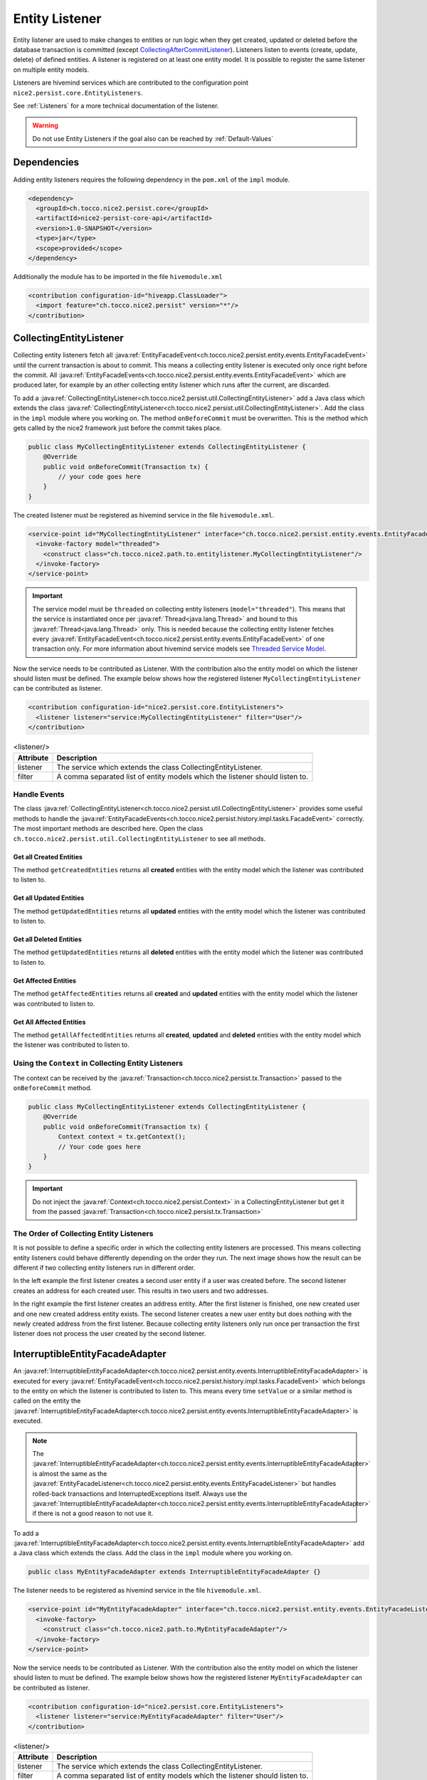 Entity Listener
===============

Entity listener are used to make changes to entities or run logic when they get created, updated or deleted before the
database transaction is committed (except `CollectingAfterCommitListener`_). Listeners listen to events (create, update, delete) of defined entities. A listener
is registered on at least one entity model. It is possible to register the same listener on multiple entity models.

Listeners are hivemind services which are contributed to the configuration point ``nice2.persist.core.EntityListeners``.

See :ref:`Listeners` for a more technical documentation of the listener.

.. warning::
   Do not use Entity Listeners if the goal also can be reached by :ref:`Default-Values`

Dependencies
------------

Adding entity listeners requires the following dependency in the ``pom.xml`` of the ``impl`` module.

.. code-block:: XML

   <dependency>
     <groupId>ch.tocco.nice2.persist.core</groupId>
     <artifactId>nice2-persist-core-api</artifactId>
     <version>1.0-SNAPSHOT</version>
     <type>jar</type>
     <scope>provided</scope>
   </dependency>

Additionally the module has to be imported in the file ``hivemodule.xml``

.. code-block:: XML

   <contribution configuration-id="hiveapp.ClassLoader">
     <import feature="ch.tocco.nice2.persist" version="*"/>
   </contribution>

CollectingEntityListener
------------------------

Collecting entity listeners fetch all :java:ref:`EntityFacadeEvent<ch.tocco.nice2.persist.entity.events.EntityFacadeEvent>` until
the current transaction is about to commit. This means a collecting entity listener is executed only once right before
the commit. All :java:ref:`EntityFacadeEvents<ch.tocco.nice2.persist.entity.events.EntityFacadeEvent>` which are produced later,
for example by an other collecting entity listener which runs after the current, are discarded.

To add a :java:ref:`CollectingEntityListener<ch.tocco.nice2.persist.util.CollectingEntityListener>` add a Java class which
extends the class :java:ref:`CollectingEntityListener<ch.tocco.nice2.persist.util.CollectingEntityListener>`. Add the
class in the ``impl`` module where you working on. The method ``onBeforeCommit`` must be overwritten. This is the method
which gets called by the nice2 framework just before the commit takes place.

.. code-block:: Java

   public class MyCollectingEntityListener extends CollectingEntityListener {
       @Override
       public void onBeforeCommit(Transaction tx) {
           // your code goes here
       }
   }

The created listener must be registered as hivemind service in the file ``hivemodule.xml``.

.. code-block:: XML

   <service-point id="MyCollectingEntityListener" interface="ch.tocco.nice2.persist.entity.events.EntityFacadeListener">
     <invoke-factory model="threaded">
       <construct class="ch.tocco.nice2.path.to.entitylistener.MyCollectingEntityListener"/>
     </invoke-factory>
   </service-point>

.. important::
   The service model must be ``threaded`` on collecting entity listeners (``model="threaded"``). This means that the service
   is instantiated once per :java:ref:`Thread<java.lang.Thread>` and bound to this :java:ref:`Thread<java.lang.Thread>`
   only. This is needed because the collecting entity listener fetches every :java:ref:`EntityFacadeEvent<ch.tocco.nice2.persist.entity.events.EntityFacadeEvent>`
   of one transaction only. For more information about hivemind service models see `Threaded Service Model`_.

Now the service needs to be contributed as Listener. With the contribution also the entity model on which the listener
should listen must be defined. The example below shows how the registered listener ``MyCollectingEntityListener`` can
be contributed as listener.

.. code-block:: XML

   <contribution configuration-id="nice2.persist.core.EntityListeners">
     <listener listener="service:MyCollectingEntityListener" filter="User"/>
   </contribution>

.. list-table:: <listener/>
   :header-rows: 1

   * - Attribute
     - Description
   * - listener
     - The service which extends the class CollectingEntityListener.
   * - filter
     - A comma separated list of entity models which the listener should listen to.

Handle Events
^^^^^^^^^^^^^

The class :java:ref:`CollectingEntityListener<ch.tocco.nice2.persist.util.CollectingEntityListener>` provides some useful
methods to handle the :java:ref:`EntityFacadeEvents<ch.tocco.nice2.persist.history.impl.tasks.FacadeEvent>` correctly.
The most important methods are described here. Open the class ``ch.tocco.nice2.persist.util.CollectingEntityListener`` to
see all methods.

Get all Created Entities
++++++++++++++++++++++++

The method ``getCreatedEntities`` returns all **created** entities with the entity model which the listener
was contributed to listen to.

.. code-block:: Java
   :emphasize-lines: 4

   public class MyCollectingEntityListener extends CollectingEntityListener {
       @Override
       public void onBeforeCommit(Transaction tx) {
           getCreatedEntities().forEach(entity -> {
               // Your code goes here
           });
       }
   }

Get all Updated Entities
++++++++++++++++++++++++

The method ``getUpdatedEntities`` returns all **updated** entities with the entity model which the listener was
contributed to listen to.

.. code-block:: Java
   :emphasize-lines: 4

   public class MyCollectingEntityListener extends CollectingEntityListener {
       @Override
       public void onBeforeCommit(Transaction tx) {
           getUpdatedEntities().forEach(entity -> {
               // Your code goes here
           });
       }
   }

Get all Deleted Entities
++++++++++++++++++++++++

The method ``getUpdatedEntities`` returns all **deleted** entities with the entity model which the listener was
contributed to listen to.

.. code-block:: Java
   :emphasize-lines: 4

   public class MyCollectingEntityListener extends CollectingEntityListener {
       @Override
       public void onBeforeCommit(Transaction tx) {
           getDeletedEntities().forEach(entity -> {
               // Your code goes here
           });
       }
   }

Get Affected Entities
+++++++++++++++++++++

The method ``getAffectedEntities`` returns all **created** and **updated** entities with the entity model which the
listener was contributed to listen to.

.. code-block:: Java
   :emphasize-lines: 4

   public class MyCollectingEntityListener extends CollectingEntityListener {
       @Override
       public void onBeforeCommit(Transaction tx) {
           getAffectedEntities().forEach(entity -> {
               // Your code goes here
           });
       }
   }

Get All Affected Entities
+++++++++++++++++++++++++

The method ``getAllAffectedEntities`` returns all **created**, **updated** and **deleted** entities with the entity
model which the listener was contributed to listen to.

.. code-block:: Java
   :emphasize-lines: 4

   public class MyCollectingEntityListener extends CollectingEntityListener {
       @Override
       public void onBeforeCommit(Transaction tx) {
           getAllAffectedEntities().forEach(entity -> {
               // Your code goes here
           });
       }
   }

Using the ``Context`` in Collecting Entity Listeners
^^^^^^^^^^^^^^^^^^^^^^^^^^^^^^^^^^^^^^^^^^^^^^^^^^^^

The context can be received by the :java:ref:`Transaction<ch.tocco.nice2.persist.tx.Transaction>` passed to the
``onBeforeCommit`` method.

.. code-block:: Java

   public class MyCollectingEntityListener extends CollectingEntityListener {
       @Override
       public void onBeforeCommit(Transaction tx) {
           Context context = tx.getContext();
           // Your code goes here
       }
   }

.. important::
   Do not inject the :java:ref:`Context<ch.tocco.nice2.persist.Context>` in a CollectingEntityListener but get it from
   the passed :java:ref:`Transaction<ch.tocco.nice2.persist.tx.Transaction>`

The Order of Collecting Entity Listeners
^^^^^^^^^^^^^^^^^^^^^^^^^^^^^^^^^^^^^^^^

It is not possible to define a specific order in which the collecting entity listeners are processed. This means
collecting entity listeners could behave differently depending on the order they run. The next image shows how the result
can be different if two collecting entity listeners run in different order.

.. image:: resources/listener-collecting-entity-listener-order.png

In the left example the first listener creates a second user entity if a user was created before. The second listener
creates an address for each created user. This results in two users and two addresses.

In the right example the first listener creates an address entity. After the first listener is finished, one new created
user and one new created address entity exists. The second listener creates a new user entity but does nothing with the
newly created address from the first listener. Because collecting entity listeners only run once per transaction the first
listener does not process the user created by the second listener.

InterruptibleEntityFacadeAdapter
--------------------------------

An :java:ref:`InterruptibleEntityFacadeAdapter<ch.tocco.nice2.persist.entity.events.InterruptibleEntityFacadeAdapter>` is
executed for every :java:ref:`EntityFacadeEvent<ch.tocco.nice2.persist.history.impl.tasks.FacadeEvent>` which belongs to
the entity on which the listener is contributed to listen to. This means every time ``setValue`` or a similar method
is called on the entity the :java:ref:`InterruptibleEntityFacadeAdapter<ch.tocco.nice2.persist.entity.events.InterruptibleEntityFacadeAdapter>`
is executed.

.. note::
   The :java:ref:`InterruptibleEntityFacadeAdapter<ch.tocco.nice2.persist.entity.events.InterruptibleEntityFacadeAdapter>`
   is almost the same as the :java:ref:`EntityFacadeListener<ch.tocco.nice2.persist.entity.events.EntityFacadeListener>`
   but handles rolled-back transactions and InterruptedExceptions itself. Always use the
   :java:ref:`InterruptibleEntityFacadeAdapter<ch.tocco.nice2.persist.entity.events.InterruptibleEntityFacadeAdapter>` if
   there is not a good reason to not use it.

To add a :java:ref:`InterruptibleEntityFacadeAdapter<ch.tocco.nice2.persist.entity.events.InterruptibleEntityFacadeAdapter>`
add a Java class which extends the class. Add the class in the ``impl`` module where you working on.

.. code-block:: Java

   public class MyEntityFacadeAdapter extends InterruptibleEntityFacadeAdapter {}

The listener needs to be registered as hivemind service in the file ``hivemodule.xml``.

.. code-block:: XML

   <service-point id="MyEntityFacadeAdapter" interface="ch.tocco.nice2.persist.entity.events.EntityFacadeListener">
     <invoke-factory>
       <construct class="ch.tocco.nice2.path.to.MyEntityFacadeAdapter"/>
     </invoke-factory>
   </service-point>

Now the service needs to be contributed as Listener. With the contribution also the entity model on which the listener
should listen to must be defined. The example below shows how the registered listener ``MyEntityFacadeAdapter`` can
be contributed as listener.

.. code-block:: XML

   <contribution configuration-id="nice2.persist.core.EntityListeners">
     <listener listener="service:MyEntityFacadeAdapter" filter="User"/>
   </contribution>

.. list-table:: <listener/>
   :header-rows: 1

   * - Attribute
     - Description
   * - listener
     - The service which extends the class CollectingEntityListener.
   * - filter
     - A comma separated list of entity models which the listener should listen to.

Now depending on what the listener needs to do there are several methods which can be overridden.

entityCreatingInterruptible
^^^^^^^^^^^^^^^^^^^^^^^^^^^

This method gets called if a new entity was created.

.. code-block:: Java
   :emphasize-lines: 3

   public class MyEntityFacadeAdapter extends InterruptibleEntityFacadeAdapter {
       @Override
       public void entityCreatingInterruptible(EntityFacadeEvent event) throws InterruptedException {
           Entity user = event.getSource();
           // do something with `user`
       }
   }

entityDeletingInterruptible
^^^^^^^^^^^^^^^^^^^^^^^^^^^

This method gets called if an entity was deleted.

.. code-block:: Java
   :emphasize-lines: 3

   public class MyEntityFacadeAdapter extends InterruptibleEntityFacadeAdapter {
       @Override
       public void entityDeletingInterruptible(EntityFacadeEvent event) throws InterruptedException {
           Entity user = event.getSource();
           // do something with `user`
       }
   }

entityChangingInterruptible
^^^^^^^^^^^^^^^^^^^^^^^^^^^
This method gets called if any changes are made to an entity.

.. code-block:: Java
   :emphasize-lines: 3

   public class MyEntityFacadeAdapter extends InterruptibleEntityFacadeAdapter {
       @Override
       public void entityChangingInterruptible(EntityChangedEvent event) throws InterruptedException {
           if ("field_name".equals(event.getField().getName())) {
               // do something with `user`
           }
      }
   }

EntityChangedEvent
++++++++++++++++++

It is important to only process the listener if it is really necessary. Lets say a listener must set a flag ``isAdult``
on ``Users`` if they're older than 18 years. This could be done like this:

.. code-block:: Java

   // Bad example
   public class MyEntityFacadeAdapter extends InterruptibleEntityFacadeAdapter {
       @Override
       public void entityChangingInterruptible(EntityChangedEvent event) throws InterruptedException {
           Entity user = event.getSource();
           if (isAdult(user) {
               user.setValue("is_adult", true);
           }
       }
   }

This would work without any problems. But most probably this listener would be executed a lot of times even it would not
be necessary. Because :java:ref:`InterruptibleEntityFacadeAdapters<ch.tocco.nice2.persist.entity.events.InterruptibleEntityFacadeAdapter>`
are executed every time ``setValue`` is called on the entity, this listener is also executed if for example only the name
of the user was changed. The name has nothing to do with the age of user.

A :java:ref:`EntityChangedEvent<ch.tocco.nice2.persist.entity.events.EntityChangedEvent>` is passed to the method
``entityChangingInterruptible`` which has some additional methods over the
:java:ref:`EntityFacadeEvent<ch.tocco.nice2.persist.entity.events.EntityFacadeEvent>` to work with. The above example
can be rewritten to the following:

.. code-block:: Java
   :emphasize-lines: 4,5

   // Good example
   public class MyEntityFacadeAdapter extends InterruptibleEntityFacadeAdapter {
       @Override
       public void entityChangingInterruptible(EntityChangedEvent event) throws InterruptedException {
           if ("birthdate".equals(event.getField().getName())) {
              LocaleDate birthdate = (LocalDate) event.getNewValue();
              if (isAdult(birthdate) {
                  user.setValue("is_adult", true);
              }
           }
       }
   }

Before the whole logic (setting the adult flag) is processed, we check if the change which is done to the entity belongs to
the field ``brithdate`` because this is the only field which is relevant for this listener. Then instead of reading the
field ``birthdate`` from the entity we just call the method ``getNewValue`` on the
A :java:ref:`EntityChangedEvent<ch.tocco.nice2.persist.entity.events.EntityChangedEvent>`. Because ``getNewValue`` returns
an :java:ref:`Object<java.lang.Object>` it needs to be casted first.

entityRelationChangingInterruptible
^^^^^^^^^^^^^^^^^^^^^^^^^^^^^^^^^^^

This method gets called if a relation on the entity was changed.

.. code-block:: Java

   public class MyEntityFacadeAdapter extends InterruptibleEntityFacadeAdapter {
       @Override
       public void entityRelationChangingInterruptible(EntityRelationChangedEvent event) throws InterruptedException {
           if("relRelation_name".equals(event.getRelation().getName())) {
               // Your code goes here
           }
       }
   }

EntityRelationChangedEvent
++++++++++++++++++++++++++

A :java:ref:`EntityRelationChangedEvent<ch.tocco.nice2.persist.entity.events.EntityRelationChangedEvent>` is passed to
the method ``entityRelationChangingInterruptible`` which has some additional methods over the
:java:ref:`EntityFacadeEvent<ch.tocco.nice2.persist.entity.events.EntityFacadeEvent>` to work with.


To check what relation was changed the method ``getRelation`` can get called on the
:java:ref:`EntityRelationChangedEvent<ch.tocco.nice2.persist.entity.events.EntityRelationChangedEvent>`.

.. code-block:: Java

   public class MyEntityFacadeAdapter extends InterruptibleEntityFacadeAdapter {
       @Override
       public void entityRelationChangingInterruptible(EntityRelationChangedEvent event) throws InterruptedException {
           Relation relation = event.getRelation();
           String relationName = relation.getName(); // e.g. `relUser`
       }
   }

There also methods to check how the relation got changed.

.. code-block:: Java

   public class MyEntityFacadeAdapter extends InterruptibleEntityFacadeAdapter {
       @Override
       public void entityRelationChangingInterruptible(EntityRelationChangedEvent event) throws InterruptedException {
           if (event.isAdded()) {
               // code is executed when the relation was added to the entity.
               // E.g. User.relUser_status was set to `active`
           }

           if (event.isRemoved()) {
              // code is executed when the relation was removed.
              // E.g. User.relUser_status was cleared
           }

           if (event.isAdjusting()) {
              // code is executed if the relation was changed.
              // E.g. User.relUser_status was changed from `active` to `archived`
           }
       }
   }

Using the ``Context`` in Entity Facade Listeners
^^^^^^^^^^^^^^^^^^^^^^^^^^^^^^^^^^^^^^^^^^^^^^^^

The context can be received by the :java:ref:`EntityFacadeEvent<ch.tocco.nice2.persist.entity.events.EntityFacadeEvent>`
passed to the overwritten methods.

.. code-block:: Java

   public class MyEntityFacadeAdapter extends InterruptibleEntityFacadeAdapter {
       @Override
       public void entityChangingInterruptible(EntityChangedEvent event) throws InterruptedException {
           Context context = event.getSource().getContext();
       }
   }

.. important::
   Do not inject the :java:ref:`Context<ch.tocco.nice2.persist.Context>` in a
   :java:ref:`InterruptibleEntityFacadeAdapter<ch.tocco.nice2.persist.entity.events.InterruptibleEntityFacadeAdapter>`
   but get it from the source entity.

Avoid Infinite Loops
^^^^^^^^^^^^^^^^^^^^

With :java:ref:`InterruptibleEntityFacadeAdapters<ch.tocco.nice2.persist.entity.events.InterruptibleEntityFacadeAdapter>`
it is possible to create infinite loops. Because these listeners are executed every time a change has made to the entity
which the listener listens to. In the picture below an example of an infinite loop is shown (example does not make any
sense).

.. image:: resources/listener-entity-facade-listener-infinite-loop.png

Both listeners listen to changes on the entity ``User``. Listener ``A`` listens on changes on the field ``firstname`` and
sets a value on the field ``lastname``. Listener ``B`` listens to the field ``lastname`` which was set from the listener
``A`` and sets a value on the field ``firstname``. Now listener ``A`` again is executed and so on.

CollectingAfterCommitListener
-----------------------------

:java:ref:`CollectingAfterCommitListeners<ch.tocco.nice2.persist.util.CollectingAfterCommitListener>` are fired after the
transaction was committed. This can be useful if something only must be done if something else was persisted before.
For example mails are sent often with :java:ref:`CollectingAfterCommitListeners<ch.tocco.nice2.persist.util.CollectingAfterCommitListener>`.
Lets say a user should receive an e-mail if he was registered to an event. This could be done within a
:java:ref:`InterruptibleEntityFacadeAdapter<ch.tocco.nice2.persist.entity.events.InterruptibleEntityFacadeAdapter>` or
:java:ref:`CollectingEntityListener<ch.tocco.nice2.persist.util.CollectingEntityListener>`.

.. code-block:: Java

   public class MyCollectingEntityListener extends CollectingEntityListener {
       @Override
       public void onBeforeCommit(Transaction tx) {
           getCreatedEntities().forEach(registration -> {
               sendMailTo(registration); // what if later in an other entity listener something goes wrong?
           });
       }
   }

But if the current transaction for some reason fails, it will be rolled back and the registration entity is not persisted.
In this case the user would have received an e-mail but was not actually registered to the event.

That is when :java:ref:`CollectingAfterCommitListeners<ch.tocco.nice2.persist.util.CollectingAfterCommitListener>` are
useful.

:java:ref:`CollectingAfterCommitListeners<ch.tocco.nice2.persist.util.CollectingAfterCommitListener>` need to be registered
and contributed as listener the same way as :java:ref:`CollectingEntityListener<ch.tocco.nice2.persist.util.CollectingEntityListener>`
are.

.. code-block:: XML

   <service-point id="MyAfterCollectingEntityListener" interface="ch.tocco.nice2.persist.entity.events.EntityListener">
     <invoke-factory model="threaded">
       <construct class="ch.tocco.nice2.path.to.entitylistener.MyAfterCollectingEntityListener"/>
     </invoke-factory>
   </service-point>

.. code-block:: XML

   <contribution configuration-id="nice2.persist.core.EntityListeners">
     <listener listener="service:MyAfterCollectingEntityListener" filter="Registration"/>
   </contribution>


The listener must extend the class
:java:ref:`CollectingAfterCommitListener<ch.tocco.nice2.persist.util.CollectingAfterCommitListener>` and overwrite the
method ``getAfterCommitTask`` which returns an :java:ref:`AfterCommitTask<ch.tocco.nice2.persist.util.AfterCommitTask>`.


.. code-block:: Java

   public class MyCollectingAfterCommitListener extends CollectingAfterCommitListener {
       public MyEntityFacadeAdapter(CommandExecutor commandExecutor) {
           super(commandExecutor);
       }

       @Override
       protected AfterCommitTask getAfterCommitTask() {
           return new AfterCommitTask() {
               @Override
               public void onAfterCommit(CommandContext commandContext) throws Exception {
                   // Your code goes here
               }
           };
       }
   }

.. note::
   A :java:ref:`CollectingAfterCommitListener<ch.tocco.nice2.persist.util.CollectingAfterCommitListener>` does not know
   what has changed on the entities itself. But if the entity got created, updated or deleted is known.

.. _Threaded Service Model: https://hivemind.apache.org/hivemind1/services.html#Threaded+Service+Model

